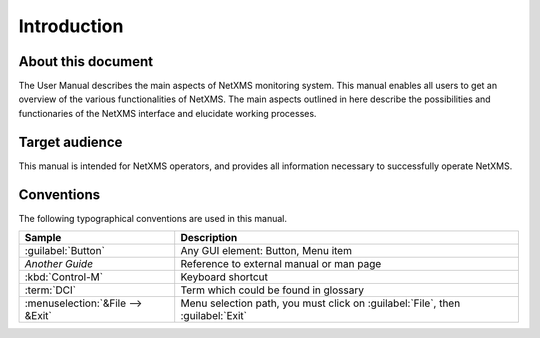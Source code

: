 ************
Introduction
************

About this document
===================

The User Manual describes the main aspects of NetXMS monitoring system. This
manual enables all users to get an overview of the various functionalities of
NetXMS. The main aspects outlined in here describe the possibilities and
functionaries of the NetXMS interface and elucidate working processes.

Target audience
===============

This manual is intended for NetXMS operators, and provides all information
necessary to successfully operate NetXMS.

Conventions
===========

The following typographical conventions are used in this manual.

+----------------------------------+------------------------------------------+
| Sample                           | Description                              |
+==================================+==========================================+
| :guilabel:`Button`               | Any GUI element: Button, Menu item       |
+----------------------------------+------------------------------------------+
| `Another Guide`                  | Reference to external manual or man page |
+----------------------------------+------------------------------------------+
| :kbd:`Control-M`                 | Keyboard shortcut                        |
+----------------------------------+------------------------------------------+
| :term:`DCI`                      | Term which could be found in glossary    |
+----------------------------------+------------------------------------------+
| :menuselection:`&File --> &Exit` | Menu selection path, you must click on   |
|                                  | :guilabel:`File`, then :guilabel:`Exit`  |
+----------------------------------+------------------------------------------+
